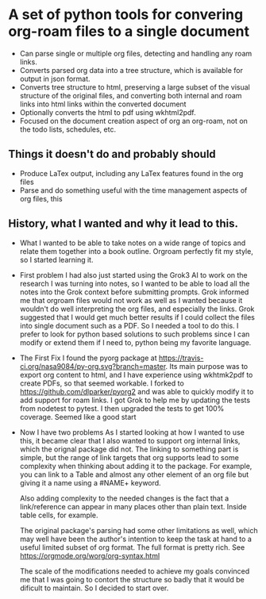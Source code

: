 * A set of python tools for convering org-roam files to a single document
- Can parse single or multiple org files, detecting and handling any roam links.
- Converts parsed org data into a tree structure, which is available for output
   in json format.
- Converts tree structure to html, preserving a large subset of the visual structure of
   the original files, and converting both internal and roam links into html links within
   the converted document
- Optionally converts the html to pdf using wkhtml2pdf.
- Focused on the document creation aspect of org an org-roam, not on the todo lists, schedules, etc.
** Things it doesn't do and probably should
- Produce LaTex output, including any LaTex features found in the org files
- Parse and do something useful with the time management aspects of org files, this
** History, what I wanted and why it lead to this.
- What
  I wanted to be able to take notes on a wide range of topics and relate them together
  into a book outline. Orgroam perfectly fit my style, so I started learning it.
- First problem
  I had also just started using the Grok3 AI to work on the research I was turning into notes,
  so I wanted to be able to load all the notes into the Grok context before submitting
  prompts. Grok informed me that orgroam files would not work as well as I wanted because
  it wouldn't do well interpreting the org files, and especially the links. Grok suggested
  that I would get much better results if I could collect the files into single document
  such as a PDF. So I needed a tool to do this. I prefer to look for python based solutions
  to such problems since I can modify or extend them if I need to, python being my favorite
  language.
- The First Fix
  I found the pyorg package at [[https://travis-ci.org/nasa9084/py-org.svg?branch=master]].
  Its main purpose was to export org content to html, and I have experience using
  wkhtmk2pdf to create PDFs, so that seemed workable. I forked to
  https://github.com/dlparker/pyorg2 and was able to quickly modify it to add support
  for roam links.
  I got Grok to help me by updating the tests from nodetest to pytest.
  I then upgraded the tests to get 100% coverage. Seemed like a good start
- Now I have two problems
  As I started looking at how I wanted to use this, it became clear that I also wanted to
  support org internal links, which the orignal package did not. The linking to something
  part is simple, but the range of link targets that org supports lead to some complexity
  when thinking about adding it to the package. For example, you can link to a Table and
  almost any other element of an org file but giving it a name using a #NAME+ keyword.

  Also adding complexity to the needed changes is the fact that a link/reference can
  appear in many places other than plain text. Inside table cells, for example.

  The original package's parsing had some other limitations as well, which may well have
  been the author's intention to keep the task at hand to a useful limited subset of org
  format. The full format is pretty rich. See https://orgmode.org/worg/org-syntax.html
  
  The scale of the modifications needed to achieve my goals convinced me that I was going
  to contort the structure so badly that it would be dificult to maintain. So I decided
  to start over.
